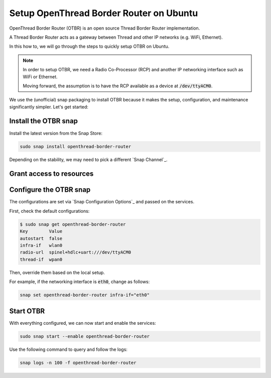 Setup OpenThread Border Router on Ubuntu
========================================

OpenThread Border Router (OTBR) is an open source Thread Border Router implementation.

A Thread Border Router acts as a gateway between Thread and other IP networks
(e.g. WiFi, Ethernet).

In this how to, we will go through the steps to quickly setup OTBR on Ubuntu.

.. note::
    In order to setup OTBR, we need a Radio Co-Processor (RCP) and another IP 
    networking interface such as WiFi or Ethernet.

    Moving forward, the assumption is to have the RCP available as a device at 
    :code:`/dev/ttyACM0`. 

    .. TODO: add link to a document explaining how to get the Radio URL.

We use the (unofficial) snap packaging to install OTBR because it makes the
setup, configuration, and maintenance significantly simpler.
Let's get started:

Install the OTBR snap
---------------------

Install the latest version from the Snap Store:

.. code:: bash

    sudo snap install openthread-border-router

Depending on the stability, we may need to pick a different 
`Snap Channel`_.

Grant access to resources
-------------------------


.. tabs::

    .. group-tab:: Ubuntu Server / Desktop

        Connect the following interfaces:

        .. code:: bash

            # Allow setting up the firewall
            sudo snap connect openthread-border-router:firewall-control
            # Allow access to USB Thread Radio Co-Processor (RCP)
            sudo snap connect openthread-border-router:raw-usb
            # Allow setting up the networking
            sudo snap connect openthread-border-router:network-control
            # Allow controlling the Bluetooth devices
            sudo snap connect openthread-border-router:bluetooth-control

            # Allow device discovery over Bluetooth Low Energy
            sudo snap connect openthread-border-router:bluez
            # Allow DNS-SD registration and discovery
            sudo snap connect openthread-border-router:avahi-control

    .. group-tab:: Ubuntu Core
        On Ubuntu Core, we first need to install the BlueZ and Avahi snaps
        the system itself does not provide Bluetooth and DNS-SD interfaces.
        
        Install Avahi and BlueZ:

        .. code:: bash
            
            sudo snap install bluez avahi
        
        Connect the following interfaces:

        .. code:: bash
            
            # Allow setting up the firewall
            sudo snap connect openthread-border-router:firewall-control
            # Allow access to USB Thread Radio Co-Processor (RCP)
            sudo snap connect openthread-border-router:raw-usb
            # Allow setting up the networking
            sudo snap connect openthread-border-router:network-control
            # Allow controlling the Bluetooth devices
            sudo snap connect openthread-border-router:bluetooth-control
            
            # Allow device discovery over Bluetooth Low Energy
            sudo snap connect openthread-border-router:bluez bluez:service
            # Allow DNS-SD registration and discovery
            sudo snap connect openthread-border-router:avahi-control avahi:avahi-control

            
            

Configure the OTBR snap
-----------------------

The configurations are set via `Snap Configuration Options`_ and passed on the
services.

First, check the default configurations:

.. code:: console
    
    $ sudo snap get openthread-border-router 
    Key        Value
    autostart  false
    infra-if   wlan0
    radio-url  spinel+hdlc+uart:///dev/ttyACM0
    thread-if  wpan0

Then, override them based on the local setup.

For example, if the networking interface is :code:`eth0`, change as follows:

.. code:: bash
    
    snap set openthread-border-router infra-if="eth0"


Start OTBR
----------

With everything configured, we can now start and enable the services:

.. code:: bash

    sudo snap start --enable openthread-border-router

Use the following command to query and follow the logs:

.. code:: bash

    snap logs -n 100 -f openthread-border-router
